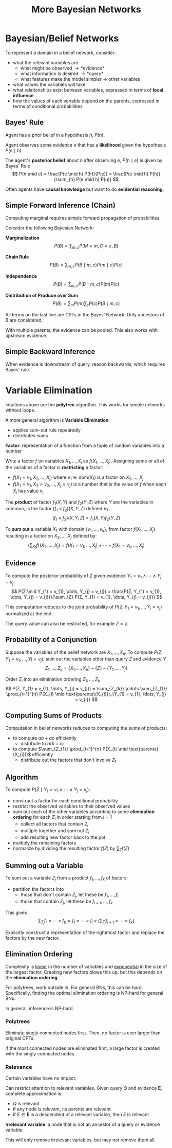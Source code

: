 #+title: More Bayesian Networks
#+LATEX_HEADER: \usepackage{parskip,darkmode}
#+LATEX_HEADER: \enabledarkmode
#+HTML_HEAD: <link rel="stylesheet" type="text/css" href="src/latex.css" />

* Bayesian/Belief Networks
To represent a domain in a belief network, consider:
- what the relevant variables are
  - what might be observed \to *evidence*
  - what information is desired \to *query*
  - what features make the model simpler \to other variables
- what values the variables will take
- what relationships exist between variables, expressed in terms of *local influence*
- how the values of each variable depend on the parents, expressed in terms of conditional probabilities

** Bayes' Rule
Agent has a prior belief in a hypothesis $h$, $P(h)$.

Agent observes some evidence $e$ that has a *likelihood* given the hypothesis $P(e \mid h)$.

The agent's *posterior belief* about $h$ after observing $e$, $P(h \mid e)$
is given by Bayes' Rule
$$ P(h \mid e) = \frac{P(e \mid h) P(h)}{P(e)} = \frac{P(e \mid h) P(h)}{\sum_{h} P(e \mid h) P(u)} $$

Often agents have *causal knowledge* but want to do *evidential reasoning*.

** Simple Forward Inference (Chain)
Computing marginal requires simple forward propagation of probabilities.

Consider the following Bayesian Network:

*Marginalization*
$$ P(B) = \sum_{m, c} P(M = m, C = c, B) $$

*Chain Rule*
$$ P(B) = \sum_{m, c} P(B \mid m, c) P(m \mid c) P(c) $$

*Independence*
$$ P(B) = \sum_{m, c} P(B \mid m, c) P(m) P(c) $$

*Distribution of Produce over Sum*
$$ P(B) = \sum_{m} P(m) \sum_{c} P(c) P(B \mid m, c) $$

All terms on the last line are CPTs in the Bayes' Network.
Only ancestors of $B$ are considered.

With multiple parents, the evidence can be pooled.
This also works with upstream evidence.

** Simple Backward Inference
When evidence is downstream of query, reason backwards, which requires Bayes' rule.

* Variable Elimination
Intuitions above are the *polytree* algorithm.
This works for simple networks without loops.

A more general algorithm is *Variable Elimination*:
- applies sum-out rule repeatedly
- distributes sums

*Factor*: representation of a function from a tuple of random variables into a number

Write a factor $f$ on variables $X_{1}, \dots, X_{j}$ as $f(X_{1}, \dots, X_{j})$.
Assigning some or all of the variables of a factor is *restricting* a factor:
- $f(X_{1} = v_{1}, X_{2}, \dots, X_{j})$ where $v_{1} \in \text{dom}(X_{1})$ is a factor on
  $X_{2}, \dots, X_{j}$
- $f(X_{1} = v_{1}, X_{2} = v_{2}, \dots, X_{j} = v_{j})$ is a number that is the value of $f$
  when each $X_{i}$ has value $v_{i}$

The *product* of factor $f_{1} (X,Y)$ and $f_{2} (Y,Z)$ where $Y$ are the variables in common,
is the factor $(f_{1} \times f_{2}) (X,Y,Z)$ defined by
$$ (f_{1} \times f_{2}) (X,Y,Z) = f_{1} (X,Y) f_{2} (Y,Z) $$

To *sum out* a variable $X_{1}$ with domain $\{ v_{1}, \dots, v_{k} \}$, from factor
$f(X_{1}, \dots, X_{j})$ resulting in a factor on $X_{2}, \dots, X_{j}$ defined by:
$$ \left( \sum_{X_{1}} f \right) (X_{2}, \dots, X_{j}) = f(X_{1} = v_{1}, \dots, X_{j}) + \cdots + f(X_{1} = v_{k}, \dots, X_{j}) $$

** Evidence
To compute the posterior probability of $Z$ given evidence
$Y_{1} = v_{1} \wedge \cdots \wedge Y_{j} = v_{j}$:
$$ P(Z \mid Y_{1} = v_{1}, \dots, Y_{j} = v_{j}) = \frac{P(Z, Y_{1} = v_{1}, \dots, Y_{j} = v_{j})}{\sum_{Z} P(Z, Y_{1} = v_{1}, \dots, Y_{j} = v_{j})} $$

This computation reduces to the joint probability of $P(Z, Y_{1} = v_{1}, \dots, Y_{j} = v_{j})$
normalized at the end.

The query value can also be restricted, for example $Z = z$.

** Probability of a Conjunction
Suppose the variables of the belief network are $X_{1}, \dots, X_{n}$.
To compute $P(Z, Y_{1} = v_{1}, \dots, Y{j} = v_{j})$, sum out the variables other than query $Z$
and evidence $Y$
$$ Z_{1}, \dots, Z_{k} = \{ X_{1}, \dots, X_{n} \} - \{ Z \} - \{ Y_{1}, \dots, Y_{j} \} $$

Order $Z_{i}$ into an elimination ordering $Z_{1}, \dots, Z_{k}$
$$ P(Z, Y_{1} = v_{1}, \dots, Y_{j} = v_{j}) = \sum_{Z_{k}} \cdots \sum_{Z_{1}} \prod_{i=1}^{n} P(X_{i} \mid \text{parents}(X_{i}))_{Y_{1} = v_{1}, \dots, Y_{j} = v_{j}} $$

** Computing Sums of Products
Computation in belief networks reduces to computing the sums of products:
- to compute $ab + ac$ efficiently
  - distribute to $a(b + c)$
- to compute $\sum_{Z_{1}} \prod_{i=1}^{n} P(X_{i} \mid \text{parents}(X_{i}))$ efficiently
  - distribute out the factors that don't involve $Z_{1}$

** Algorithm
To compute $P(Z \mid Y_{1} = v_{1} \wedge \cdots \wedge Y_{j} = v_{j})$:
- construct a factor for each conditional probability
- restrict the observed variables to their observed values
- sum out each of the other variables according to some *elimination ordering* for
  each $Z_{i}$ in order starting from $i = 1$
  - collect all factors that contain $Z_{i}$
  - multiple together and sum out $Z_{i}$
  - add resulting new factor back to the pol
- multiply the remaining factors
- normalize by dividing the resulting factor $f(Z)$ by $\sum_{Z} f(Z)$

** Summing out a Variable
To sum out a variable $Z_{j}$ from a product $f_{1}, \dots, f_{k}$ of factors:
- partition the factors into
  - those that don't contain $Z_{j}$, let these be $f_{1}, \dots, f_{i}$
  - those that contain $Z_{j}$, let these be $f_{i+1}, \dots, f_{k}$

This gives
$$ \sum_{Z_{j}} f_{1} \times \cdots \times f_{k} = f_{1} \times \cdots \times f_{i} \times \left( \sum_{Z_{j}} f_{i+1} \times \cdots \times f_{k} \right) $$

Explicitly construct a representation of the rightmost factor and replace
the factors by the new factor.

** Elimination Ordering
Complexity is _linear_ in the number of variables and _exponential_ in the size of the largest
factor.
Creating new factors blows this up, but this depends on the *elimination ordering*.

For polytrees, work outside in.
For general BNs, this can be hard.
Specifically, finding the optimal elimination ordering is NP-hard for general BNs.

In general, inference is NP-hard.

*** Polytrees
Eliminate singly connected nodes first.
Then, no factor is ever larger than original CPTs.

If the most connected nodes are eliminated first, a large factor is created with the singly
connected nodes.

*** Relevance
Certain variables have no impact.

Can restrict attention to relevant variables.
Given query $Q$ and evidence $\mathbf{E}$, complete approximation is:
- $Q$ is relevant
- if any node is relevant, its parents are relevant
- if $E \in \mathbf{E}$ is a descendent of a relevant variable, then $E$ is relevant

*Irrelevant variable*: a node that is not an ancestor of a query or evidence variable

This will only remove irrelevant variables, but may not remove them all.
